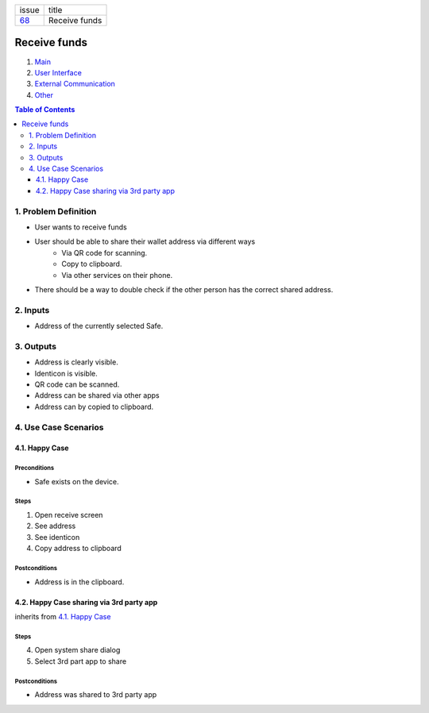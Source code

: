 +--------+-----------------+
| issue  | title           |
+--------+-----------------+
| 68_    | Receive funds   |
+--------+-----------------+

.. _68: https://github.com/gnosis/safe/issues/68

Receive funds
===============

1. `Main`_
2. `User Interface`_
3. `External Communication`_
4. Other_

.. _Main:

.. contents:: Table of Contents
    :depth: 3

1. Problem Definition
---------------------

- User wants to receive funds
- User should be able to share their wallet address via different ways
    - Via QR code for scanning.
    - Copy to clipboard.
    - Via other services on their phone.
- There should be a way to double check if the other person has the
  correct shared address.

2. Inputs
-----------

- Address of the currently selected Safe.

3. Outputs
------------

- Address is clearly visible.
- Identicon is visible.
- QR code can be scanned.
- Address can be shared via other apps
- Address can by copied to clipboard.


4. Use Case Scenarios
-----------------------

4.1. Happy Case
~~~~~~~~~~~~~~~

Preconditions
+++++++++++++

- Safe exists on the device.

Steps
+++++

1. Open receive screen
2. See address
3. See identicon
4. Copy address to clipboard

Postconditions
++++++++++++++

- Address is in the clipboard.

4.2. Happy Case sharing via 3rd party app
~~~~~~~~~~~~~~~~~~~~~~~~~~~~~~~~~~~~~~~~~

inherits from `4.1. Happy Case`_

Steps
+++++
4. Open system share dialog
5. Select 3rd part app to share

Postconditions
++++++++++++++

- Address was shared to 3rd party app

.. _`User Interface`: 02_user_interface.rst
.. _`External Communication`: 03_external_communication.rst
.. _Other: 04_other.rst
